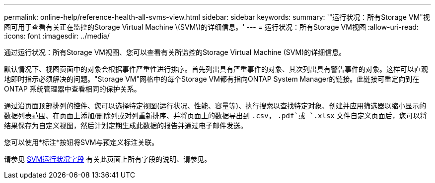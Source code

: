 ---
permalink: online-help/reference-health-all-svms-view.html 
sidebar: sidebar 
keywords:  
summary: '"运行状况：所有Storage VM"视图可用于查看有关正在监控的Storage Virtual Machine \(SVM\)的详细信息。' 
---
= 运行状况：所有Storage VM视图
:allow-uri-read: 
:icons: font
:imagesdir: ../media/


[role="lead"]
通过运行状况：所有Storage VM视图、您可以查看有关所监控的Storage Virtual Machine (SVM)的详细信息。

默认情况下、视图页面中的对象会根据事件严重性进行排序。首先列出具有严重事件的对象、其次列出具有警告事件的对象。这样可以直观地即时指示必须解决的问题。"Storage VM"网格中的每个Storage VM都有指向ONTAP System Manager的链接。此链接可重定向到在ONTAP 系统管理器中查看相同的保护关系。

通过沿页面顶部排列的控件、您可以选择特定视图(运行状况、性能、容量等)、执行搜索以查找特定对象、创建并应用筛选器以缩小显示的数据列表范围、在页面上添加/删除列或对列重新排序、并将页面上的数据导出到 `.csv`， `.pdf`或 `.xlsx` 文件自定义页面后，您可以将结果保存为自定义视图，然后计划定期生成此数据的报告并通过电子邮件发送。

您可以使用*标注*按钮将SVM与预定义标注关联。

请参见 xref:reference-svm-health-fields.adoc[SVM运行状况字段] 有关此页面上所有字段的说明、请参见。

